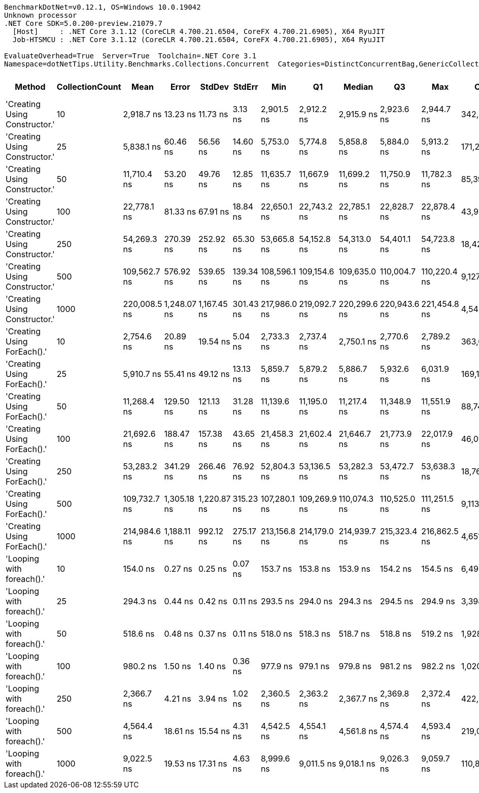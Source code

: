 ....
BenchmarkDotNet=v0.12.1, OS=Windows 10.0.19042
Unknown processor
.NET Core SDK=5.0.200-preview.21079.7
  [Host]     : .NET Core 3.1.12 (CoreCLR 4.700.21.6504, CoreFX 4.700.21.6905), X64 RyuJIT
  Job-HTSMCU : .NET Core 3.1.12 (CoreCLR 4.700.21.6504, CoreFX 4.700.21.6905), X64 RyuJIT

EvaluateOverhead=True  Server=True  Toolchain=.NET Core 3.1  
Namespace=dotNetTips.Utility.Benchmarks.Collections.Concurrent  Categories=DistinctConcurrentBag,GenericCollections  
....
[options="header"]
|===
|                         Method|  CollectionCount|          Mean|        Error|       StdDev|     StdErr|           Min|            Q1|        Median|            Q3|           Max|         Op/s|  CI99.9% Margin|  Iterations|  Kurtosis|  MValue|  Skewness|  Rank|  LogicalGroup|  Baseline|  Code Size|   Gen 0|  Gen 1|  Gen 2|  Allocated
|  'Creating Using Constructor.'|               10|    2,918.7 ns|     13.23 ns|     11.73 ns|    3.13 ns|    2,901.5 ns|    2,912.2 ns|    2,915.9 ns|    2,923.6 ns|    2,944.7 ns|    342,623.0|      13.2292 ns|       14.00|     2.579|   2.000|    0.6584|     7|             *|        No|      333 B|  0.0038|      -|      -|     1424 B
|  'Creating Using Constructor.'|               25|    5,838.1 ns|     60.46 ns|     56.56 ns|   14.60 ns|    5,753.0 ns|    5,774.8 ns|    5,858.8 ns|    5,884.0 ns|    5,913.2 ns|    171,288.1|      60.4637 ns|       15.00|     1.354|   2.000|   -0.3102|     9|             *|        No|      333 B|  0.0076|      -|      -|     2192 B
|  'Creating Using Constructor.'|               50|   11,710.4 ns|     53.20 ns|     49.76 ns|   12.85 ns|   11,635.7 ns|   11,667.9 ns|   11,699.2 ns|   11,750.9 ns|   11,782.3 ns|     85,394.1|      53.1979 ns|       15.00|     1.273|   2.000|   -0.0488|    12|             *|        No|      333 B|  0.0153|      -|      -|     4408 B
|  'Creating Using Constructor.'|              100|   22,778.1 ns|     81.33 ns|     67.91 ns|   18.84 ns|   22,650.1 ns|   22,743.2 ns|   22,785.1 ns|   22,828.7 ns|   22,878.4 ns|     43,901.9|      81.3260 ns|       13.00|     1.894|   2.000|   -0.1720|    14|             *|        No|      333 B|  0.0305|      -|      -|     9064 B
|  'Creating Using Constructor.'|              250|   54,269.3 ns|    270.39 ns|    252.92 ns|   65.30 ns|   53,665.8 ns|   54,152.8 ns|   54,313.0 ns|   54,401.1 ns|   54,723.8 ns|     18,426.6|     270.3919 ns|       15.00|     3.146|   2.000|   -0.5553|    16|             *|        No|      333 B|  0.0610|      -|      -|    19288 B
|  'Creating Using Constructor.'|              500|  109,562.7 ns|    576.92 ns|    539.65 ns|  139.34 ns|  108,596.1 ns|  109,154.6 ns|  109,635.0 ns|  110,004.7 ns|  110,220.4 ns|      9,127.2|     576.9176 ns|       15.00|     1.590|   2.000|   -0.4082|    17|             *|        No|      333 B|  0.1221|      -|      -|    40168 B
|  'Creating Using Constructor.'|             1000|  220,008.5 ns|  1,248.07 ns|  1,167.45 ns|  301.43 ns|  217,986.0 ns|  219,092.7 ns|  220,299.6 ns|  220,943.6 ns|  221,454.8 ns|      4,545.3|   1,248.0704 ns|       15.00|     1.751|   2.000|   -0.4133|    19|             *|        No|      333 B|  0.2441|      -|      -|    83336 B
|    'Creating Using ForEach().'|               10|    2,754.6 ns|     20.89 ns|     19.54 ns|    5.04 ns|    2,733.3 ns|    2,737.4 ns|    2,750.1 ns|    2,770.6 ns|    2,789.2 ns|    363,026.1|      20.8883 ns|       15.00|     1.623|   2.000|    0.5331|     6|             *|        No|      406 B|  0.0038|      -|      -|     1312 B
|    'Creating Using ForEach().'|               25|    5,910.7 ns|     55.41 ns|     49.12 ns|   13.13 ns|    5,859.7 ns|    5,879.2 ns|    5,886.7 ns|    5,932.6 ns|    6,031.9 ns|    169,184.5|      55.4143 ns|       14.00|     3.159|   2.000|    1.1094|     9|             *|        No|      406 B|       -|      -|      -|     1978 B
|    'Creating Using ForEach().'|               50|   11,268.4 ns|    129.50 ns|    121.13 ns|   31.28 ns|   11,139.6 ns|   11,195.0 ns|   11,217.4 ns|   11,348.9 ns|   11,551.9 ns|     88,743.5|     129.4984 ns|       15.00|     2.596|   2.000|    0.9355|    11|             *|        No|      406 B|  0.0153|      -|      -|     3976 B
|    'Creating Using ForEach().'|              100|   21,692.6 ns|    188.47 ns|    157.38 ns|   43.65 ns|   21,458.3 ns|   21,602.4 ns|   21,646.7 ns|   21,773.9 ns|   22,017.9 ns|     46,098.6|     188.4723 ns|       13.00|     2.210|   2.000|    0.5490|    13|             *|        No|      406 B|  0.0305|      -|      -|     8232 B
|    'Creating Using ForEach().'|              250|   53,283.2 ns|    341.29 ns|    266.46 ns|   76.92 ns|   52,804.3 ns|   53,136.5 ns|   53,282.3 ns|   53,472.7 ns|   53,638.3 ns|     18,767.6|     341.2940 ns|       12.00|     1.836|   2.000|   -0.2874|    15|             *|        No|      406 B|  0.0610|      -|      -|    17256 B
|    'Creating Using ForEach().'|              500|  109,732.7 ns|  1,305.18 ns|  1,220.87 ns|  315.23 ns|  107,280.1 ns|  109,269.9 ns|  110,074.3 ns|  110,525.0 ns|  111,251.5 ns|      9,113.1|   1,305.1793 ns|       15.00|     2.410|   2.000|   -0.8025|    17|             *|        No|      406 B|  0.1221|      -|      -|    36136 B
|    'Creating Using ForEach().'|             1000|  214,984.6 ns|  1,188.11 ns|    992.12 ns|  275.17 ns|  213,156.8 ns|  214,179.0 ns|  214,939.7 ns|  215,323.4 ns|  216,862.5 ns|      4,651.5|   1,188.1055 ns|       13.00|     2.383|   2.000|    0.1657|    18|             *|        No|      406 B|  0.2441|      -|      -|    75306 B
|      'Looping with foreach().'|               10|      154.0 ns|      0.27 ns|      0.25 ns|    0.07 ns|      153.7 ns|      153.8 ns|      153.9 ns|      154.2 ns|      154.5 ns|  6,494,874.8|       0.2696 ns|       15.00|     2.079|   2.000|    0.6694|     1|             *|        No|      729 B|  0.0153|      -|      -|      144 B
|      'Looping with foreach().'|               25|      294.3 ns|      0.44 ns|      0.42 ns|    0.11 ns|      293.5 ns|      294.0 ns|      294.3 ns|      294.5 ns|      294.9 ns|  3,398,140.0|       0.4437 ns|       15.00|     1.902|   2.000|   -0.2179|     2|             *|        No|      729 B|  0.0281|      -|      -|      264 B
|      'Looping with foreach().'|               50|      518.6 ns|      0.48 ns|      0.37 ns|    0.11 ns|      518.0 ns|      518.3 ns|      518.7 ns|      518.8 ns|      519.2 ns|  1,928,247.3|       0.4754 ns|       12.00|     1.796|   2.000|    0.0534|     3|             *|        No|      729 B|  0.0486|      -|      -|      464 B
|      'Looping with foreach().'|              100|      980.2 ns|      1.50 ns|      1.40 ns|    0.36 ns|      977.9 ns|      979.1 ns|      979.8 ns|      981.2 ns|      982.2 ns|  1,020,247.6|       1.4990 ns|       15.00|     1.482|   2.000|   -0.0240|     4|             *|        No|      729 B|  0.0896|      -|      -|      864 B
|      'Looping with foreach().'|              250|    2,366.7 ns|      4.21 ns|      3.94 ns|    1.02 ns|    2,360.5 ns|    2,363.2 ns|    2,367.7 ns|    2,369.8 ns|    2,372.4 ns|    422,529.2|       4.2072 ns|       15.00|     1.533|   2.000|   -0.2245|     5|             *|        No|      729 B|  0.2213|      -|      -|     2064 B
|      'Looping with foreach().'|              500|    4,564.4 ns|     18.61 ns|     15.54 ns|    4.31 ns|    4,542.5 ns|    4,554.1 ns|    4,561.8 ns|    4,574.4 ns|    4,593.4 ns|    219,085.2|      18.6061 ns|       13.00|     1.833|   2.000|    0.4085|     8|             *|        No|      729 B|  0.4272|      -|      -|     4064 B
|      'Looping with foreach().'|             1000|    9,022.5 ns|     19.53 ns|     17.31 ns|    4.63 ns|    8,999.6 ns|    9,011.5 ns|    9,018.1 ns|    9,026.3 ns|    9,059.7 ns|    110,833.8|      19.5277 ns|       14.00|     2.454|   2.000|    0.7925|    10|             *|        No|      729 B|  0.8545|      -|      -|     8064 B
|===
